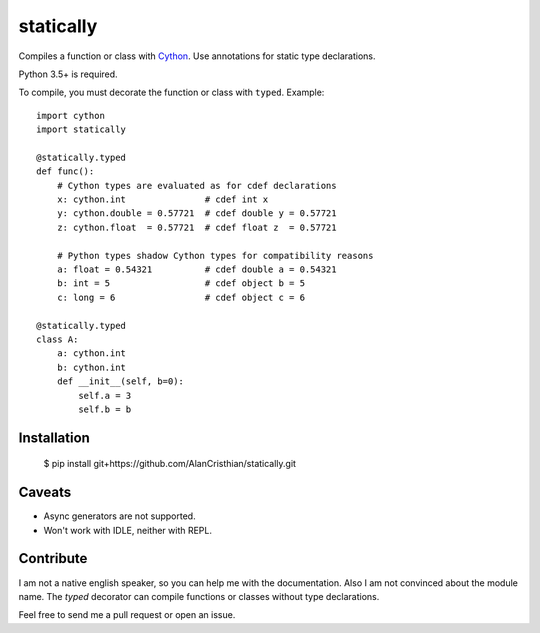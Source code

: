 statically
==========

Compiles a function or class with `Cython <http://www.cython.org>`_. Use annotations for static type declarations.

Python 3.5+ is required.

To compile, you must decorate the function or class with ``typed``. Example: ::

    import cython
    import statically

    @statically.typed
    def func():
        # Cython types are evaluated as for cdef declarations
        x: cython.int               # cdef int x
        y: cython.double = 0.57721  # cdef double y = 0.57721
        z: cython.float  = 0.57721  # cdef float z  = 0.57721

        # Python types shadow Cython types for compatibility reasons
        a: float = 0.54321          # cdef double a = 0.54321
        b: int = 5                  # cdef object b = 5
        c: long = 6                 # cdef object c = 6

    @statically.typed
    class A:
        a: cython.int
        b: cython.int
        def __init__(self, b=0):
            self.a = 3
            self.b = b

Installation
------------

    $ pip install git+https://github.com/AlanCristhian/statically.git

Caveats
-------

- Async generators are not supported.
- Won't work with IDLE, neither with REPL.

Contribute
----------

I am not a native english speaker, so you can help me with the documentation.
Also I am not convinced about the module name. The `typed` decorator can
compile functions or classes without type declarations.

Feel free to send me a pull request or open an issue.
